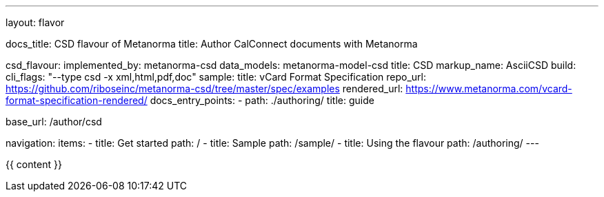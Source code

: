---
layout: flavor

docs_title: CSD flavour of Metanorma
title: Author CalConnect documents with Metanorma

csd_flavour:
  implemented_by: metanorma-csd
  data_models: metanorma-model-csd
  title: CSD
  markup_name: AsciiCSD
  build:
    cli_flags: "--type csd -x xml,html,pdf,doc"
  sample:
    title: vCard Format Specification
    repo_url: https://github.com/riboseinc/metanorma-csd/tree/master/spec/examples
    rendered_url: https://www.metanorma.com/vcard-format-specification-rendered/
  docs_entry_points: 
    - path: ./authoring/
      title: guide

base_url: /author/csd

navigation:
  items:
  - title: Get started
    path: /
  - title: Sample
    path: /sample/
  - title: Using the flavour
    path: /authoring/
---

{{ content }}
